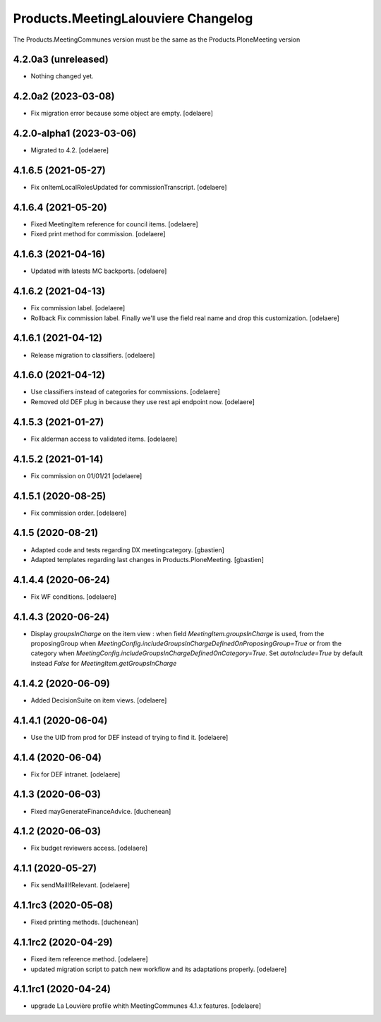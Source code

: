 Products.MeetingLalouviere Changelog
====================================

The Products.MeetingCommunes version must be the same as the Products.PloneMeeting version

4.2.0a3 (unreleased)
--------------------

- Nothing changed yet.


4.2.0a2 (2023-03-08)
--------------------

- Fix migration error because some object are empty.
  [odelaere]


4.2.0-alpha1 (2023-03-06)
-------------------------

- Migrated to 4.2.
  [odelaere]


4.1.6.5 (2021-05-27)
--------------------

- Fix onItemLocalRolesUpdated for commissionTranscript.
  [odelaere]


4.1.6.4 (2021-05-20)
--------------------

- Fixed MeetingItem reference for council items.
  [odelaere]
- Fixed print method for commission.
  [odelaere]


4.1.6.3 (2021-04-16)
--------------------

- Updated with latests MC backports.
  [odelaere]


4.1.6.2 (2021-04-13)
--------------------

- Fix commission label.
  [odelaere]
- Rollback Fix commission label. Finally we'll use the field real name and drop this customization.
  [odelaere]


4.1.6.1 (2021-04-12)
--------------------

- Release migration to classifiers.
  [odelaere]


4.1.6.0 (2021-04-12)
--------------------

- Use classifiers instead of categories for commissions.
  [odelaere]
- Removed old DEF plug in because they use rest api endpoint now.
  [odelaere]


4.1.5.3 (2021-01-27)
--------------------

- Fix alderman access to validated items.
  [odelaere]


4.1.5.2 (2021-01-14)
--------------------

- Fix commission on 01/01/21
  [odelaere]


4.1.5.1 (2020-08-25)
--------------------

- Fix commission order.
  [odelaere]


4.1.5 (2020-08-21)
------------------

- Adapted code and tests regarding DX meetingcategory.
  [gbastien]
- Adapted templates regarding last changes in Products.PloneMeeting.
  [gbastien]


4.1.4.4 (2020-06-24)
--------------------

- Fix WF conditions.
  [odelaere]


4.1.4.3 (2020-06-24)
--------------------

- Display `groupsInCharge` on the item view : when field `MeetingItem.groupsInCharge` is used, from the proposingGroup when
  `MeetingConfig.includeGroupsInChargeDefinedOnProposingGroup=True` or from the category when
  `MeetingConfig.includeGroupsInChargeDefinedOnCategory=True`.
  Set `autoInclude=True` by default instead `False` for `MeetingItem.getGroupsInCharge`


4.1.4.2 (2020-06-09)
--------------------

- Added DecisionSuite on item views.
  [odelaere]


4.1.4.1 (2020-06-04)
--------------------

- Use the UID from prod for DEF instead of trying to find it.
  [odelaere]


4.1.4 (2020-06-04)
------------------

- Fix for DEF intranet.
  [odelaere]


4.1.3 (2020-06-03)
------------------

- Fixed mayGenerateFinanceAdvice.
  [duchenean]


4.1.2 (2020-06-03)
------------------

- Fix budget reviewers access.
  [odelaere]


4.1.1 (2020-05-27)
------------------

- Fix sendMailIfRelevant.
  [odelaere]


4.1.1rc3 (2020-05-08)
---------------------

- Fixed printing methods.
  [duchenean]


4.1.1rc2 (2020-04-29)
---------------------

- Fixed item reference method.
  [odelaere]
- updated migration script to patch new workflow and its adaptations properly.
  [odelaere]


4.1.1rc1 (2020-04-24)
---------------------
- upgrade La Louvière profile whith MeetingCommunes 4.1.x features.
  [odelaere]
